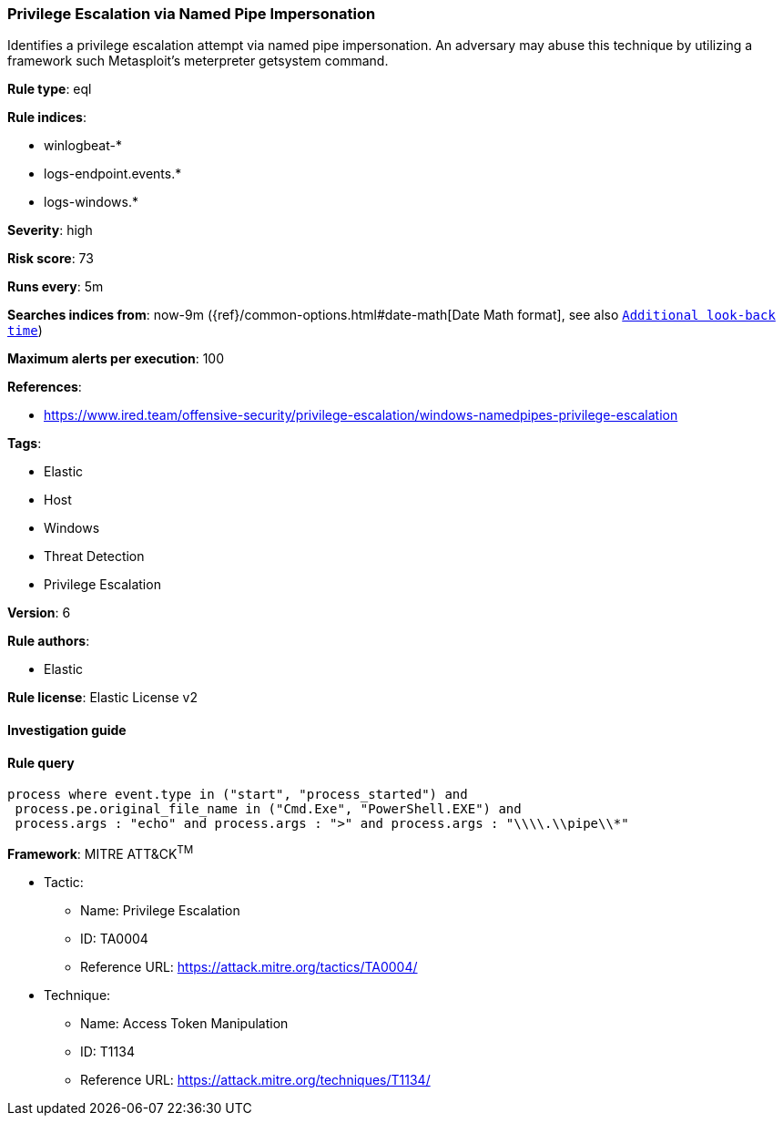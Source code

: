 [[prebuilt-rule-8-2-1-privilege-escalation-via-named-pipe-impersonation]]
=== Privilege Escalation via Named Pipe Impersonation

Identifies a privilege escalation attempt via named pipe impersonation. An adversary may abuse this technique by utilizing a framework such Metasploit's meterpreter getsystem command.

*Rule type*: eql

*Rule indices*: 

* winlogbeat-*
* logs-endpoint.events.*
* logs-windows.*

*Severity*: high

*Risk score*: 73

*Runs every*: 5m

*Searches indices from*: now-9m ({ref}/common-options.html#date-math[Date Math format], see also <<rule-schedule, `Additional look-back time`>>)

*Maximum alerts per execution*: 100

*References*: 

* https://www.ired.team/offensive-security/privilege-escalation/windows-namedpipes-privilege-escalation

*Tags*: 

* Elastic
* Host
* Windows
* Threat Detection
* Privilege Escalation

*Version*: 6

*Rule authors*: 

* Elastic

*Rule license*: Elastic License v2


==== Investigation guide


[source, markdown]
----------------------------------

----------------------------------

==== Rule query


[source, js]
----------------------------------
process where event.type in ("start", "process_started") and
 process.pe.original_file_name in ("Cmd.Exe", "PowerShell.EXE") and
 process.args : "echo" and process.args : ">" and process.args : "\\\\.\\pipe\\*"

----------------------------------

*Framework*: MITRE ATT&CK^TM^

* Tactic:
** Name: Privilege Escalation
** ID: TA0004
** Reference URL: https://attack.mitre.org/tactics/TA0004/
* Technique:
** Name: Access Token Manipulation
** ID: T1134
** Reference URL: https://attack.mitre.org/techniques/T1134/
